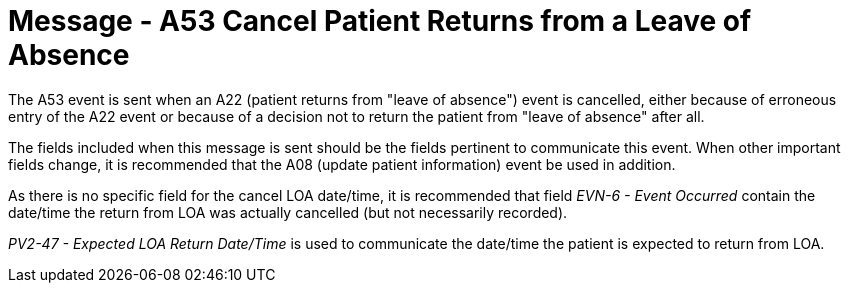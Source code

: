 = Message - A53 Cancel Patient Returns from a Leave of Absence
:v291_section: "3.3.53"
:v2_section_name: "ADT/ACK - Cancel Patient Returns from a Leave of Absence (Event A53)"
:generated: "Thu, 01 Aug 2024 15:25:17 -0600"

The A53 event is sent when an A22 (patient returns from "leave of absence") event is cancelled, either because of erroneous entry of the A22 event or because of a decision not to return the patient from "leave of absence" after all.

The fields included when this message is sent should be the fields pertinent to communicate this event. When other important fields change, it is recommended that the A08 (update patient information) event be used in addition.

As there is no specific field for the cancel LOA date/time, it is recommended that field _EVN-6 - Event Occurred_ contain the date/time the return from LOA was actually cancelled (but not necessarily recorded).

_PV2-47 - Expected LOA Return Date/Time_ is used to communicate the date/time the patient is expected to return from LOA.

[message_structure-table]

[ack_chor-table]

[ack_message_structure-table]

[ack_chor-table]


